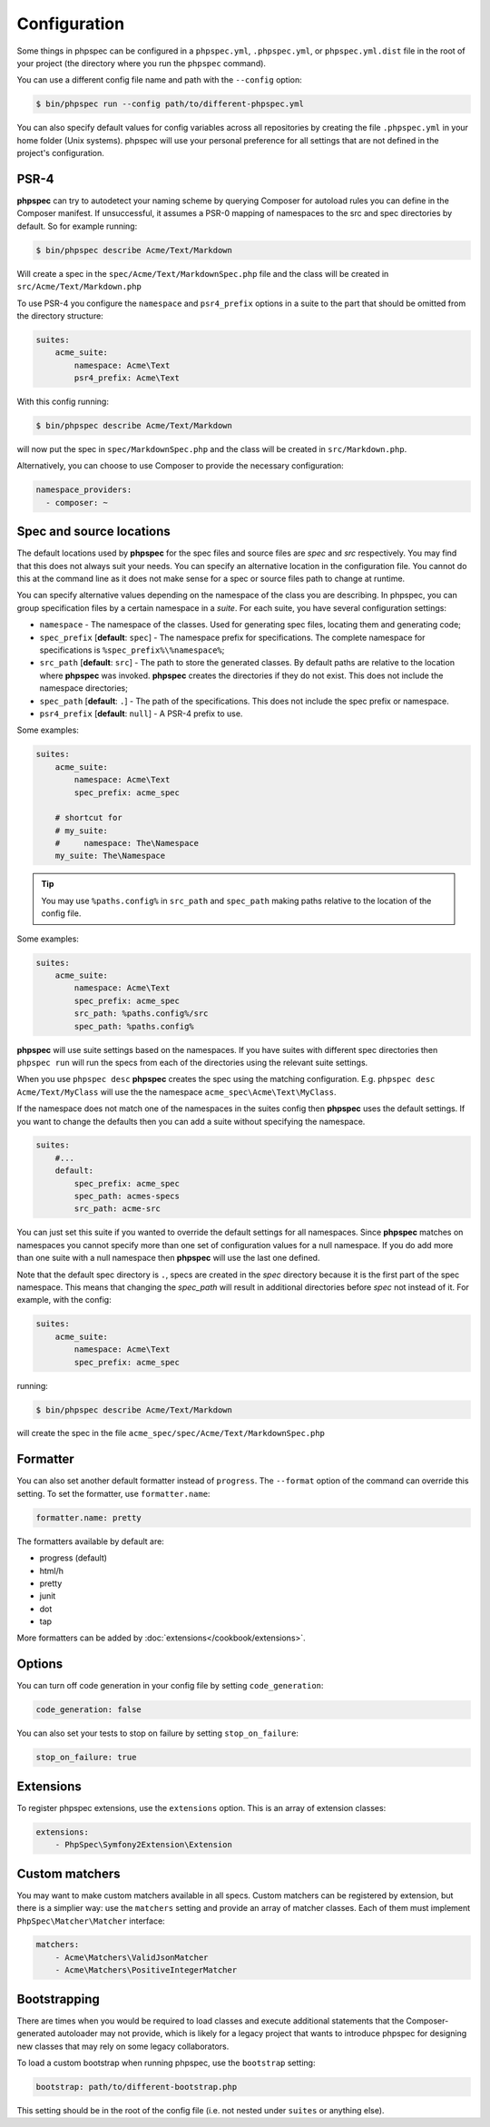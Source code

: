 Configuration
=============

Some things in phpspec can be configured in a ``phpspec.yml``, ``.phpspec.yml``, or
``phpspec.yml.dist`` file in the root of your project (the directory where you
run the ``phpspec`` command).

You can use a different config file name and path with the ``--config`` option:

.. code-block:: bash

    $ bin/phpspec run --config path/to/different-phpspec.yml

You can also specify default values for config variables across all repositories by creating
the file ``.phpspec.yml`` in your home folder (Unix systems). phpspec will use your personal preference for
all settings that are not defined in the project's configuration.

.. _configuration-suites:

PSR-4
-----

**phpspec** can try to autodetect your naming scheme by querying Composer for
autoload rules you can define in the Composer manifest. If unsuccessful, it
assumes a PSR-0 mapping of namespaces to the src and spec directories by
default.
So for example running:

.. code-block:: bash

    $ bin/phpspec describe Acme/Text/Markdown

Will create a spec in the ``spec/Acme/Text/MarkdownSpec.php`` file and the class will
be created in ``src/Acme/Text/Markdown.php``

To use PSR-4 you configure the ``namespace`` and ``psr4_prefix`` options
in a suite to the part that should be omitted from the directory structure:

.. code-block:: yaml

    suites:
        acme_suite:
            namespace: Acme\Text
            psr4_prefix: Acme\Text

With this config running:

.. code-block:: bash

    $ bin/phpspec describe Acme/Text/Markdown

will now put the spec in ``spec/MarkdownSpec.php`` and the class will be created
in  ``src/Markdown.php``.

Alternatively, you can choose to use Composer to provide the necessary
configuration:

.. code-block:: yaml

    namespace_providers:
      - composer: ~


Spec and source locations
-------------------------

The default locations used by **phpspec** for the spec files and source files
are `spec` and `src` respectively. You may find that this does not always suit
your needs. You can specify an alternative location in the configuration file.
You cannot do this at the command line as it does not make sense for a spec or
source files path to change at runtime.

You can specify alternative values depending on the namespace of the class you are
describing. In phpspec, you can group specification files by a certain namespace in a
*suite*. For each suite, you have several configuration settings:

* ``namespace`` - The namespace of the classes. Used for generating
  spec files, locating them and generating code;
* ``spec_prefix`` [**default**: ``spec``] - The namespace prefix for
  specifications. The complete namespace for specifications is
  ``%spec_prefix%\%namespace%``;
* ``src_path`` [**default**: ``src``] - The path to store the generated
  classes. By default paths are relative to the location where **phpspec** was 
  invoked. **phpspec** creates the directories if they do not exist. This does 
  not include the namespace directories;
* ``spec_path`` [**default**: ``.``] - The path of the specifications. This
  does not include the spec prefix or namespace.
* ``psr4_prefix`` [**default**: ``null``] - A PSR-4 prefix to use.

Some examples:

.. code-block:: yaml

    suites:
        acme_suite:
            namespace: Acme\Text
            spec_prefix: acme_spec

        # shortcut for
        # my_suite:
        #     namespace: The\Namespace
        my_suite: The\Namespace

.. tip:: You may use ``%paths.config%`` in ``src_path`` and ``spec_path`` making paths relative to the location of the config file.

Some examples:

.. code-block:: yaml

    suites:
        acme_suite:
            namespace: Acme\Text
            spec_prefix: acme_spec
            src_path: %paths.config%/src
            spec_path: %paths.config%

**phpspec** will use suite settings based on the namespaces.
If you have suites with different spec directories then ``phpspec run``
will run the specs from each of the directories using the relevant suite settings.

When you use ``phpspec desc`` **phpspec** creates the spec using the matching
configuration.  E.g. ``phpspec desc Acme/Text/MyClass`` will use the the
namespace ``acme_spec\Acme\Text\MyClass``.

If the namespace does not match one of the namespaces in the suites config then
**phpspec** uses the default settings. If you want to change the defaults then you can
add a suite without specifying the namespace.

.. code-block:: yaml

    suites:
        #...
        default:
            spec_prefix: acme_spec
            spec_path: acmes-specs
            src_path: acme-src

You can just set this suite if you wanted to override the default settings for
all namespaces. Since **phpspec** matches on namespaces you cannot specify more
than one set of configuration values for a null namespace. If you do add more
than one suite with a null namespace then **phpspec** will use the last one
defined.

Note that the default spec directory is ``.``, specs are created in the `spec`
directory because it is the first part of the spec namespace. This means that
changing the `spec_path` will result in additional directories before `spec` not
instead of it. For example, with the config:

.. code-block:: yaml

    suites:
        acme_suite:
            namespace: Acme\Text
            spec_prefix: acme_spec

running:

.. code-block:: bash

    $ bin/phpspec describe Acme/Text/Markdown

will create the spec in the file ``acme_spec/spec/Acme/Text/MarkdownSpec.php``

Formatter
---------

You can also set another default formatter instead of ``progress``. The
``--format`` option of the command can override this setting. To set the
formatter, use ``formatter.name``:

.. code-block:: yaml

    formatter.name: pretty

The formatters available by default are:

* progress (default)
* html/h
* pretty
* junit
* dot
* tap

More formatters can be added by :doc:`extensions</cookbook/extensions>`.

Options
-------

You can turn off code generation in your config file by setting ``code_generation``:

.. code-block:: yaml

    code_generation: false

You can also set your tests to stop on failure by setting ``stop_on_failure``:

.. code-block:: yaml

    stop_on_failure: true

Extensions
----------

To register phpspec extensions, use the ``extensions`` option. This is an
array of extension classes:

.. code-block:: yaml

    extensions:
        - PhpSpec\Symfony2Extension\Extension

Custom matchers
---------------

You may want to make custom matchers available in all specs.
Custom matchers can be registered by extension, but there is a simplier way: use the ``matchers`` setting and
provide an array of matcher classes. Each of them must implement ``PhpSpec\Matcher\Matcher`` interface:

.. code-block:: yaml

    matchers:
        - Acme\Matchers\ValidJsonMatcher
        - Acme\Matchers\PositiveIntegerMatcher

Bootstrapping
-------------

There are times when you would be required to load classes and execute additional statements that the Composer-generated autoloader may not provide, which is likely for a legacy project that wants to introduce phpspec for designing new classes that may rely on some legacy collaborators.

To load a custom bootstrap when running phpspec, use the ``bootstrap`` setting:

.. code-block:: yaml

    bootstrap: path/to/different-bootstrap.php

This setting should be in the root of the config file (i.e. not nested under ``suites`` or anything else).
